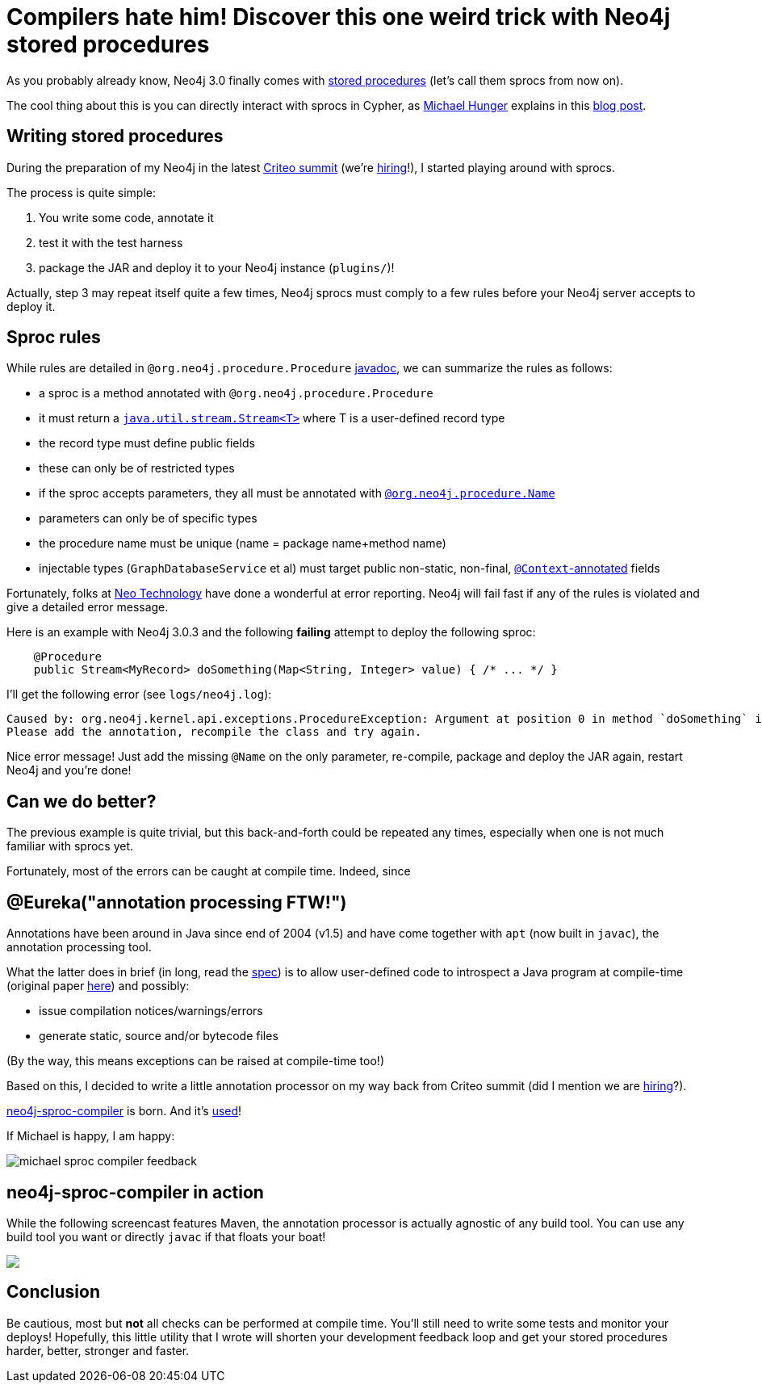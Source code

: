 # Compilers hate him! Discover this one weird trick with Neo4j stored procedures

As you probably already know, Neo4j 3.0 finally comes with https://neo4j.com/docs/java-reference/current/#_calling_procedure[stored procedures] (let's call them sprocs from now on).

The cool thing about this is you can directly interact with sprocs in Cypher, as https://twitter.com/mesirii[Michael Hunger] explains in this  https://neo4j.com/blog/intro-user-defined-procedures-apoc/[blog post].

## Writing stored procedures

During the preparation of my Neo4j in the latest https://www.facebook.com/GoCriteo/photos/pcb.1045385882181102/1045385698847787/?type=3[Criteo summit] (we're http://www.criteo.com/careers/#careers-browser[hiring]!), I started playing around with sprocs.

The process is quite simple:

 1. You write some code, annotate it
 2. test it with the test harness
 3. package the JAR and deploy it to your Neo4j instance (`plugins/`)!
 
Actually, step 3 may repeat itself quite a few times, Neo4j sprocs must comply to a few rules before your Neo4j server accepts to deploy it.

## Sproc rules

While rules are detailed in `@org.neo4j.procedure.Procedure` https://github.com/neo4j/neo4j/blob/3.0/community/kernel/src/main/java/org/neo4j/procedure/Procedure.java#L31[javadoc], we can summarize the rules as follows:

 - a sproc is a method annotated with `@org.neo4j.procedure.Procedure`
 - it must return a https://docs.oracle.com/javase/8/docs/api/java/util/stream/Stream.html[`java.util.stream.Stream<T>`] where T is a user-defined record type
 - the record type must define public fields
 - these can only be of restricted types
 - if the sproc accepts parameters, they all must be annotated with https://github.com/neo4j/neo4j/blob/3.0/community/kernel/src/main/java/org/neo4j/procedure/Name.java[`@org.neo4j.procedure.Name`]
 - parameters can only be of specific types
 - the procedure name must be unique (name = package name+method name)
 - injectable types (`GraphDatabaseService` et al) must target public non-static, non-final, https://github.com/neo4j/neo4j/blob/3.0/community/kernel/src/main/java/org/neo4j/procedure/Context.java[`@Context`-annotated] fields
 
Fortunately, folks at https://neo4j.com/company/[Neo Technology] have done a wonderful at error reporting. Neo4j will fail fast if any of the rules is violated and give a detailed error message.
 
Here is an example with Neo4j 3.0.3 and the following *failing* attempt to deploy the following sproc:
 
[source,java]
----
    @Procedure
    public Stream<MyRecord> doSomething(Map<String, Integer> value) { /* ... */ }
----
 
 
I'll get the following error (see `logs/neo4j.log`):
 
----
Caused by: org.neo4j.kernel.api.exceptions.ProcedureException: Argument at position 0 in method `doSomething` is missing an `@Name` annotation.
Please add the annotation, recompile the class and try again.
----

Nice error message! Just add the missing `@Name` on the only parameter, re-compile, package and deploy the JAR again, restart Neo4j and you're done!

## Can we do better?

The previous example is quite trivial, but this back-and-forth could be repeated any times, especially when one is not much familiar with sprocs
yet. 

Fortunately, most of the errors can be caught at compile time.
Indeed, since 

## @Eureka("annotation processing FTW!")

Annotations have been around in Java since end of 2004 (v1.5) and have come together with `apt` (now built in `javac`), the annotation processing tool.

What the latter does in brief (in long, read the https://www.jcp.org/en/jsr/detail?id=269[spec]) is to allow user-defined code to introspect a Java program at compile-time (original paper http://www.bracha.org/mirrors.pdf[here]) and possibly:

 - issue compilation notices/warnings/errors
 - generate static, source and/or bytecode files

(By the way, this means exceptions can be raised at compile-time too!)
 
Based on this, I decided to write a little annotation processor on my way back from Criteo summit (did I mention we are http://www.criteo.com/careers/#careers-browser[hiring]?).

https://github.com/fbiville/neo4j-sproc-compiler[neo4j-sproc-compiler] is born. And it's https://github.com/neo4j-contrib/neo4j-apoc-procedures/blob/18fe85a3712aa84696cc4dedaf0db659a63e3e7b/pom.xml#L72[used]!


If Michael is happy, I am happy:

image::images/michael-sproc-compiler-feedback.png[]


## neo4j-sproc-compiler in action

While the following screencast features Maven, the annotation processor is actually agnostic of any build tool.
You can use any build tool you want or directly `javac` if that floats your boat!

++++
<script type="text/javascript" src="https://asciinema.org/a/79379.js" id="asciicast-79379" async></script>
<noscript><a href="https://asciinema.org/a/79379" target="_blank"><img src="https://asciinema.org/a/79379.png" /></a></noscript>
++++

## Conclusion

Be cautious, most but *not* all checks can be performed at compile time. You'll still need to write some tests and monitor your deploys!
Hopefully, this little utility that I wrote will shorten your development feedback loop and get your stored procedures harder, better, stronger and faster.
 